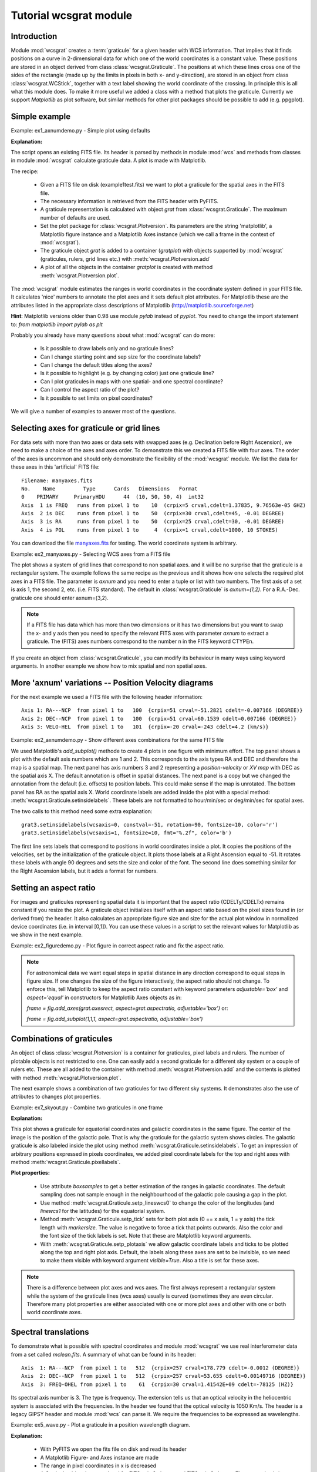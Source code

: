 Tutorial wcsgrat module
=======================

.. highlight:: python
   :linenothreshold: 10


Introduction
------------

Module :mod:`wcsgrat` creates a :term:`graticule` for a given header with WCS information.
That implies that it finds positions on a curve in 2-dimensional data
for which one of the world coordinates is a constant value.
These positions are stored in an object derived from class
:class:`wcsgrat.Graticule`. The positions at which these lines cross one of the sides
of the rectangle (made up by the limits in pixels in both x- and y-direction),
are stored in an object from class :class:`wcsgrat.WCStick`, together with a
text label showing the world coordinate of the crossing. In principle this is
all what this module does. To make it more useful we added a class
with a method that plots the graticule. Currently we support *Matplotlib*
as plot software, but similar methods for other plot packages
should be possible to add (e.g. ppgplot).


Simple example
--------------

Example: ex1_axnumdemo.py - Simple plot using defaults

.. plot:: EXAMPLES/ex1_axnumdemo.py
   :include-source:
   :align: center

**Explanation:**

The script opens an existing FITS file. Its header is parsed by methods
in module :mod:`wcs` and methods from classes in module :mod:`wcsgrat`
calculate graticule data. A plot is made with Matplotlib.

The recipe:

   * Given a FITS file on disk (example1test.fits) we want to plot
     a graticule for the spatial axes in the FITS file.
   * The necessary information is retrieved from the FITS header
     with PyFITS.
   * A graticule representation is calculated with object *grat*
     from :class:`wcsgrat.Graticule`. The maximum number of defaults
     are used.
   * Set the plot package for :class:`wcsgrat.Plotversion`.
     Its parameters are the string 'matplotlib', a Matplotlib figure instance
     and a Matplotlib Axes instance (which we call a frame in the context of
     :mod:`wcsgrat`).
   * The graticule object *grat* is added to a container (*gratplot*) with objects
     supported by :mod:`wcsgrat` (graticules, rulers, grid lines etc.) with
     :meth:`wcsgrat.Plotversion.add`
   * A plot of all the objects in the container *gratplot* is created with
     method :meth:`wcsgrat.Plotversion.plot`.
   
     
The :mod:`wcsgrat` module estimates the ranges in world coordinates
in the coordinate system defined in your FITS file.
It calculates 'nice' numbers to
annotate the plot axes and it sets default plot attributes.
For Matplotlib these are the attributes listed in the appropriate
class descriptions of Matplotlib (http://matplotlib.sourceforge.net)

   
**Hint**: Matplotlib versions older than 0.98 use module *pylab* instead of *pyplot*.
You need to change the import statement to:
`from matplotlib import pylab as plt`


Probably you already have many questions about what :mod:`wcsgrat` can do more:

   * Is it possible to draw labels only and no graticule lines?
   * Can I change starting point and sep size for the coordinate labels?
   * Can I change the default titles along the axes?
   * Is it possible to highlight (e.g. by changing color) just one graticule line?
   * Can I plot graticules in maps with one spatial- and one spectral coordinate?
   * Can I control the aspect ratio of the plot?
   * Is it possible to set limits on pixel coordinates?

We will give a number of examples to answer most of the questions.

   
Selecting axes for graticule or grid lines
------------------------------------------
   
For data sets with more than two axes or data sets with swapped axes
(e.g. Declination before Right Ascension), we need to make a choice
of the axes and axes order. To demonstrate this we created a FITS file with
four axes. The order of the axes is uncommon and should only demonstrate the
flexibility of the :mod:`wcsgrat` module. We list the data for these axes
in this 'artificial' FITS file::

   Filename: manyaxes.fits
   No.    Name         Type      Cards   Dimensions   Format
   0    PRIMARY     PrimaryHDU      44  (10, 50, 50, 4)  int32
   Axis  1 is FREQ   runs from pixel 1 to    10  (crpix=5 crval,cdelt=1.37835, 9.76563e-05 GHZ)
   Axis  2 is DEC    runs from pixel 1 to    50  (crpix=30 crval,cdelt=45, -0.01 DEGREE)
   Axis  3 is RA     runs from pixel 1 to    50  (crpix=25 crval,cdelt=30, -0.01 DEGREE)
   Axis  4 is POL    runs from pixel 1 to     4  (crpix=1 crval,cdelt=1000, 10 STOKES)

You can download the file `manyaxes.fits <http://www.astro.rug.nl/software/kapteyn/EXAMPLES/manyaxes.fits>`_
for testing. The world coordinate system is arbitrary.

Example: ex2_manyaxes.py - Selecting WCS axes from a FITS file

.. plot:: EXAMPLES/ex2_manyaxes.py
   :include-source:
   :align: center

The plot shows a system of grid lines that correspond to non spatial axes. and it will be no
surprise that the graticule is a rectangular system.
The example follows the same recipe as the previous and it shows how one
selects the required plot axes in a FITS file. The parameter is *axnum* and
you need to enter a tuple or list with two numbers. The first axis of a set
is axis 1, the second 2, etc. (i.e. FITS standard). The default in
:class:`wcsgrat.Graticule` is
*axnum=(1,2)*. For a R.A.-Dec. graticule one should enter axnum=(3,2).

.. note:: 

   If a FITS file has data which has more than two dimensions or
   it has two dimensions but you want to swap the x- and y axis then you need
   to specify the relevant FITS axes with parameter *axnum* to extract a graticule.
   The (FITS) axes numbers correspond to the number n in the FITS keyword CTYPEn.

If you create an object from :class:`wcsgrat.Graticule`, you can modify
its behaviour in many ways using keyword arguments.
In another example we show how to mix spatial and non spatial axes.


More 'axnum' variations -- Position Velocity diagrams
-----------------------------------------------------

For the next example we used a FITS file with the following header information::

   Axis 1: RA---NCP  from pixel 1 to   100  {crpix=51 crval=-51.2821 cdelt=-0.007166 (DEGREE)}
   Axis 2: DEC--NCP  from pixel 1 to   100  {crpix=51 crval=60.1539 cdelt=0.007166 (DEGREE)}
   Axis 3: VELO-HEL  from pixel 1 to   101  {crpix=-20 crval=-243 cdelt=4.2 (km/s)}

Example: ex2_axnumdemo.py - Show different axes combinations for the same FITS file

.. plot:: EXAMPLES/ex2_axnumdemo.py
   :include-source:
   :align: center


We used Matplotlib's *add_subplot()* methode to create 4 plots in one figure with minimum effort.
The top panel shows a plot with the default axis numbers which are 1 and 2.
This corresponds to the axis types RA and DEC and therefore the map is a spatial map.
The next panel has axis numbers 3 and 2 representing a *position-velocity* or *XV map* with DEC
as the spatial axis X. The default annotation is offset in spatial distances.
The next panel is a copy but we changed the annotation from the default
(i.e. offsets) to position labels. This could make sense if the map is unrotated.
The bottom panel has RA as the spatial axis X. World coordinate labels
are added inside the plot with a special method: :meth:`wcsgrat.Graticule.setinsidelabels`.
These labels are not formatted to hour/min/sec or deg/min/sec for spatial axes.

The two calls to this method need some extra explanation::

   grat3.setinsidelabels(wcsaxis=0, constval=-51, rotation=90, fontsize=10, color='r')
   grat3.setinsidelabels(wcsaxis=1, fontsize=10, fmt="%.2f", color='b')

The first line sets labels that correspond to positions
in world coordinates inside a plot. It copies the positions of the velocities,
set by the initialization of the graticule object. It plots those labels at a
Right Ascension equal to -51. It rotates these labels with angle 90 degrees and
sets the size and color of the font. The second line does something similar for
the Right Ascension labels, but it adds a format for numbers.


Setting an aspect ratio
-----------------------

For images and graticules representing spatial data it is important that the aspect 
ratio (CDELTy/CDELTx) remains constant if you resize the plot. 
A graticule object initializes itself with an aspect ratio based on the pixel
sizes found in (or derived from) the header. It also calculates an appropriate
figure size and size for the actual plot window in normalized device coordinates
(i.e. in interval [0,1]). You can use these values in a script to set
the relevant values for Matplotlib as we show in the next example.

Example: ex2_figuredemo.py - Plot figure in correct aspect ratio and fix the aspect ratio.

.. plot:: EXAMPLES/ex2_figuredemo.py
   :include-source:
   :align: center

.. note::

   For astronomical data we want equal steps in spatial distance in any direction correspond
   to equal steps in figure size. If one changes the size of the figure interactively,
   the aspect ratio should not change. To enforce this, tell Matplotlib to keep
   the aspect ratio constant with keyword parameters *adjustable='box'* and
   *aspect='equal'* in constructors for Matplotlib Axes objects as in:

   `frame = fig.add_axes(grat.axesrect, aspect=grat.aspectratio, adjustable='box')` or:
   
   `frame = fig.add_subplot(1,1,1, aspect=grat.aspectratio, adjustable='box')`


Combinations of graticules
--------------------------

An object of class :class:`wcsgrat.Plotversion` is a container for graticules,
pixel labels and rulers.
The number of plotable objects is not restricted to one. One can easily add a
second graticule for a different sky system or a couple of rulers etc.
These are all added to the container with method :meth:`wcsgrat.Plotversion.add`
and the contents is plotted with method :meth:`wcsgrat.Plotversion.plot`.

The next example shows a combination of two graticules for two different sky systems.
It demonstrates also the use of attributes to changes plot properties.

Example: ex7_skyout.py - Combine two graticules in one frame

.. plot:: EXAMPLES/ex7_skyout.py
   :include-source:
   :align: center


**Explanation:**

This plot shows a graticule for equatorial coordinates and galactic coordinates in the
same figure. The center of the image is the position of the galactic pole. That is why
the graticule for the galactic system shows circles. The galactic graticule is also
labeled inside the plot using method :meth:`wcsgrat.Graticule.setinsidelabels`.
To get an impression of arbitrary positions expressed in pixels coordinates,
we added pixel coordinate labels for the top and right axes with
method :meth:`wcsgrat.Graticule.pixellabels`.


**Plot properties:**

   * Use attribute *boxsamples* to get a better estimation of the ranges in galactic
     coordinates. The default sampling does not sample enough in the neighbourhood of the galactic
     pole causing a gap in the plot.
   * Use method :meth:`wcsgrat.Graticule.setp_lineswcs0` to change the color of the
     longitudes (and *linewcs1* for the latitudes) for the equatorial system.
   * Method :meth:`wcsgrat.Graticule.setp_tick`
     sets for both plot axis (0 == x axis, 1 = y axis)
     the tick length with *markersize*. The value is negative to force a 
     tick that points outwards. Also the color and the font size of the tick labels 
     is set. Note that these are Matplotlib keyword arguments.
   * With :meth:`wcsgrat.Graticule.setp_plotaxis` we allow galactic coordinate labels and ticks 
     to be plotted along the top and right plot axis. Default, the labels along these axes
     are set to be invisible, so we need to make them visible with keyword argument *visible=True*.
     Also a title is set for these axes.
     
.. note:: 
   
     There is a difference between plot axes and wcs axes. The first always represent a rectangular
     system while the system of the graticule lines (wcs axes) usually is curved (sometimes
     they are even circular. Therefore many plot properties are either associated with one
     or more plot axes and other with one or both world coordinate axes.



Spectral translations
----------------------

To demonstrate what is possible with spectral coordinates and module :mod:`wcsgrat`
we use real interferometer data from a set called *mclean.fits*. A summary of what can be 
found in its header::
   
   Axis  1: RA---NCP  from pixel 1 to   512  {crpix=257 crval=178.779 cdelt=-0.0012 (DEGREE)}
   Axis  2: DEC--NCP  from pixel 1 to   512  {crpix=257 crval=53.655 cdelt=0.00149716 (DEGREE)}
   Axis  3: FREQ-OHEL from pixel 1 to    61  {crpix=30 crval=1.41542E+09 cdelt=-78125 (HZ)}

Its spectral axis number is 3. The type is frequency. The extension tells us that an
optical velocity in the heliocentric system is associated with the frequencies. In the
header we found that the optical velocity is 1050 Km/s.
The header is a legacy GIPSY header and module :mod:`wcs` can parse it.
We require the frequencies to be expressed as wavelengths.

Example: ex5_wave.py - Plot a graticule in a position wavelength diagram.

.. plot:: EXAMPLES/ex5_wave.py
   :include-source:
   :align: center

**Explanation:**
  
  * With PyFITS we open the fits file on disk and read its header
  * A Matplotlib Figure- and Axes instance are made
  * The range in pixel coordinates in x is decreased
  * A Graticule object is created and for FITS axis 3 along x and FITS axis 2
    along y. The spectral axis is expressed in wavelengths with method :meth:`wcs.Projection.spectra`.
    Note that we omitted a code for the conversion algorithm and instead entered three
    question marks so that the *spectra()* method tries to find the appropriate code.
  * The tick labels along the x axis (the wavelengths) are formatted. The S.I. unit is
    meter, but we want it to be plotted in cm. A function to convert the values is 
    given with `fun=lambda x: x*100`. A format for the printed numbers is given with:
    `fmt="%.3f"`

.. note::
   
   The spatial axis is expressed in offsets. Default it starts with an offset equal
   to zero in the middle of the plot. Then a suitable step size is calculated and
   the corresponding labels are plotted. For spatial offsets we need also
   a value for the missing spatial axis. If not specified with parameter *mixpix*
   in the constructor of class *Graticule*, a default value is assumed equal to CRPIX
   corresponding to the missing spatial axis.
   

For the next example we use the same FITS file (mclean.fits) and demonstrate 
Example: ex5_spectraltypes.py - Plot grid lines for different spectral translations

.. plot:: EXAMPLES/ex5_spectraltypes.py
   :include-source:
   :align: center


**Explanation:**

  * With PyFITS we open the fits file on disk and read its header
  * We created a :class:`wcs.Projection` object for this header to get a 
    list with allowed spectral translations (attribute *altspec*). We need
    this list before we create the graticules 
  * A Matplotlib Figure- and Axes instance are made
  
  
Glossary
--------

.. glossary::

   graticule
      the network of lines of latitude and longitude upon which a map is drawn

